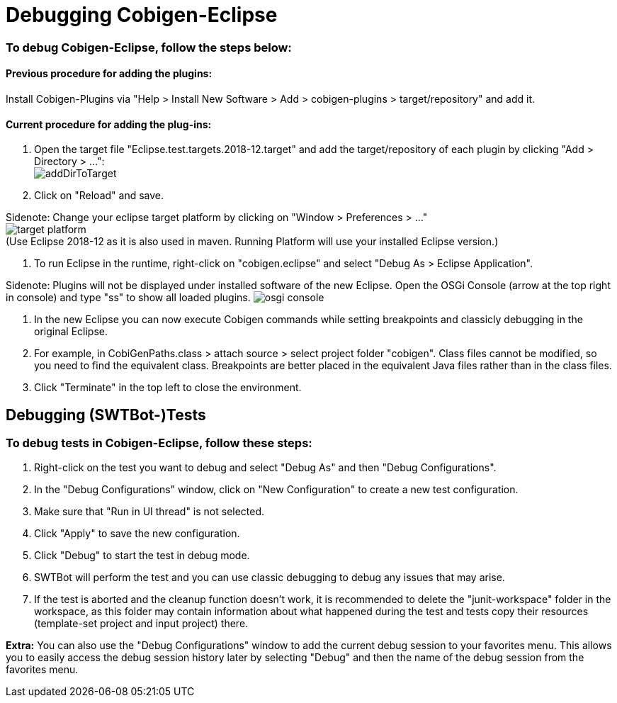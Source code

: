 = Debugging Cobigen-Eclipse

=== To debug Cobigen-Eclipse, follow the steps below: ===

==== Previous procedure for adding the plugins: ====
Install Cobigen-Plugins via "Help > Install New Software > Add > cobigen-plugins > target/repository" and add it.

==== Current procedure for adding the plug-ins: ====
1. Open the target file "Eclipse.test.targets.2018-12.target" and add the target/repository of each plugin by clicking "Add > Directory > ...": +
image:images/debugging/addDirToTarget.png[]

2. Click on "Reload" and save.

Sidenote: Change your eclipse target platform by clicking on "Window > Preferences > ..." +
image:images/debugging/target-platform.png[] +
(Use Eclipse 2018-12 as it is also used in maven. Running Platform will use your installed Eclipse version.)

3. To run Eclipse in the runtime, right-click on "cobigen.eclipse" and select "Debug As > Eclipse Application". +

Sidenote: Plugins will not be displayed under installed software of the new Eclipse. Open the OSGi Console (arrow at the top right in console) and type "ss" to show all loaded plugins.
image:images/debugging/osgi-console.png[]

4. In the new Eclipse you can now execute Cobigen commands while setting breakpoints and classicly debugging in the original Eclipse.

5. For example, in CobiGenPaths.class > attach source > select project folder "cobigen". Class files cannot be modified, so you need to find the equivalent class. Breakpoints are better placed in the equivalent Java files rather than in the class files.

6. Click "Terminate" in the top left to close the environment. +


== Debugging (SWTBot-)Tests ==

=== To debug tests in Cobigen-Eclipse, follow these steps: ===

1. Right-click on the test you want to debug and select "Debug As" and then "Debug Configurations".

2. In the "Debug Configurations" window, click on "New Configuration" to create a new test configuration.

3. Make sure that "Run in UI thread" is not selected.

4. Click "Apply" to save the new configuration.

5. Click "Debug" to start the test in debug mode.

6. SWTBot will perform the test and you can use classic debugging to debug any issues that may arise.

7. If the test is aborted and the cleanup function doesn't work, it is recommended to delete the "junit-workspace" folder in the workspace, as this folder may contain information about what happened during the test and tests copy their resources (template-set project and input project) there.

*Extra:* You can also use the "Debug Configurations" window to add the current debug session to your favorites menu. This allows you to easily access the debug session history later by selecting "Debug" and then the name of the debug session from the favorites menu.
